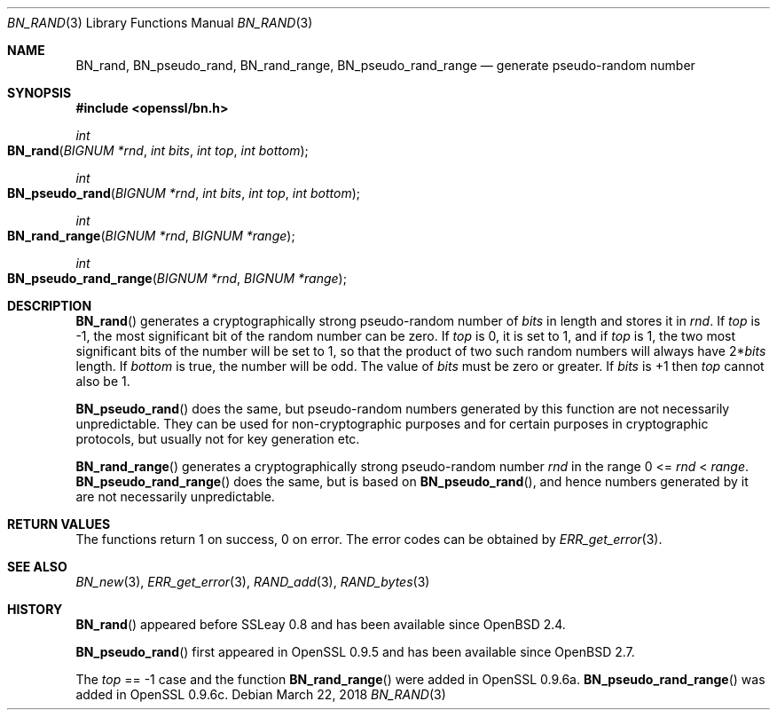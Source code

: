 .\"	$OpenBSD: BN_rand.3,v 1.8 2018/03/22 16:06:33 schwarze Exp $
.\"	OpenSSL 05ea606a May 20 20:52:46 2016 -0400
.\"
.\" This file was written by Ulf Moeller <ulf@openssl.org>.
.\" Copyright (c) 2000, 2001, 2002, 2013, 2015 The OpenSSL Project.
.\" All rights reserved.
.\"
.\" Redistribution and use in source and binary forms, with or without
.\" modification, are permitted provided that the following conditions
.\" are met:
.\"
.\" 1. Redistributions of source code must retain the above copyright
.\"    notice, this list of conditions and the following disclaimer.
.\"
.\" 2. Redistributions in binary form must reproduce the above copyright
.\"    notice, this list of conditions and the following disclaimer in
.\"    the documentation and/or other materials provided with the
.\"    distribution.
.\"
.\" 3. All advertising materials mentioning features or use of this
.\"    software must display the following acknowledgment:
.\"    "This product includes software developed by the OpenSSL Project
.\"    for use in the OpenSSL Toolkit. (http://www.openssl.org/)"
.\"
.\" 4. The names "OpenSSL Toolkit" and "OpenSSL Project" must not be used to
.\"    endorse or promote products derived from this software without
.\"    prior written permission. For written permission, please contact
.\"    openssl-core@openssl.org.
.\"
.\" 5. Products derived from this software may not be called "OpenSSL"
.\"    nor may "OpenSSL" appear in their names without prior written
.\"    permission of the OpenSSL Project.
.\"
.\" 6. Redistributions of any form whatsoever must retain the following
.\"    acknowledgment:
.\"    "This product includes software developed by the OpenSSL Project
.\"    for use in the OpenSSL Toolkit (http://www.openssl.org/)"
.\"
.\" THIS SOFTWARE IS PROVIDED BY THE OpenSSL PROJECT ``AS IS'' AND ANY
.\" EXPRESSED OR IMPLIED WARRANTIES, INCLUDING, BUT NOT LIMITED TO, THE
.\" IMPLIED WARRANTIES OF MERCHANTABILITY AND FITNESS FOR A PARTICULAR
.\" PURPOSE ARE DISCLAIMED.  IN NO EVENT SHALL THE OpenSSL PROJECT OR
.\" ITS CONTRIBUTORS BE LIABLE FOR ANY DIRECT, INDIRECT, INCIDENTAL,
.\" SPECIAL, EXEMPLARY, OR CONSEQUENTIAL DAMAGES (INCLUDING, BUT
.\" NOT LIMITED TO, PROCUREMENT OF SUBSTITUTE GOODS OR SERVICES;
.\" LOSS OF USE, DATA, OR PROFITS; OR BUSINESS INTERRUPTION)
.\" HOWEVER CAUSED AND ON ANY THEORY OF LIABILITY, WHETHER IN CONTRACT,
.\" STRICT LIABILITY, OR TORT (INCLUDING NEGLIGENCE OR OTHERWISE)
.\" ARISING IN ANY WAY OUT OF THE USE OF THIS SOFTWARE, EVEN IF ADVISED
.\" OF THE POSSIBILITY OF SUCH DAMAGE.
.\"
.Dd $Mdocdate: March 22 2018 $
.Dt BN_RAND 3
.Os
.Sh NAME
.Nm BN_rand ,
.Nm BN_pseudo_rand ,
.Nm BN_rand_range ,
.Nm BN_pseudo_rand_range
.Nd generate pseudo-random number
.Sh SYNOPSIS
.In openssl/bn.h
.Ft int
.Fo BN_rand
.Fa "BIGNUM *rnd"
.Fa "int bits"
.Fa "int top"
.Fa "int bottom"
.Fc
.Ft int
.Fo BN_pseudo_rand
.Fa "BIGNUM *rnd"
.Fa "int bits"
.Fa "int top"
.Fa "int bottom"
.Fc
.Ft int
.Fo BN_rand_range
.Fa "BIGNUM *rnd"
.Fa "BIGNUM *range"
.Fc
.Ft int
.Fo BN_pseudo_rand_range
.Fa "BIGNUM *rnd"
.Fa "BIGNUM *range"
.Fc
.Sh DESCRIPTION
.Fn BN_rand
generates a cryptographically strong pseudo-random number of
.Fa bits
in length and stores it in
.Fa rnd .
If
.Fa top
is -1, the most significant bit of the random number can be zero.
If
.Fa top
is 0, it is set to 1, and if
.Fa top
is 1, the two most significant bits of the number will be set to 1, so
that the product of two such random numbers will always have
.Pf 2* Fa bits
length.
If
.Fa bottom
is true, the number will be odd.
The value of
.Fa bits
must be zero or greater.
If
.Fa bits
is +1 then
.Fa top
cannot also be 1.
.Pp
.Fn BN_pseudo_rand
does the same, but pseudo-random numbers generated by this function are
not necessarily unpredictable.
They can be used for non-cryptographic purposes and for certain purposes
in cryptographic protocols, but usually not for key generation etc.
.Pp
.Fn BN_rand_range
generates a cryptographically strong pseudo-random number
.Fa rnd
in the range 0 <=
.Fa rnd No < Fa range .
.Fn BN_pseudo_rand_range
does the same, but is based on
.Fn BN_pseudo_rand ,
and hence numbers generated by it are not necessarily unpredictable.
.Sh RETURN VALUES
The functions return 1 on success, 0 on error.
The error codes can be obtained by
.Xr ERR_get_error 3 .
.Sh SEE ALSO
.Xr BN_new 3 ,
.Xr ERR_get_error 3 ,
.Xr RAND_add 3 ,
.Xr RAND_bytes 3
.Sh HISTORY
.Fn BN_rand
appeared before SSLeay 0.8 and has been available since
.Ox 2.4 .
.Pp
.Fn BN_pseudo_rand
first appeared in OpenSSL 0.9.5 and has been available since
.Ox 2.7 .
.Pp
The
.Fa top
== -1 case and the function
.Fn BN_rand_range
were added in OpenSSL 0.9.6a.
.Fn BN_pseudo_rand_range
was added in OpenSSL 0.9.6c.
